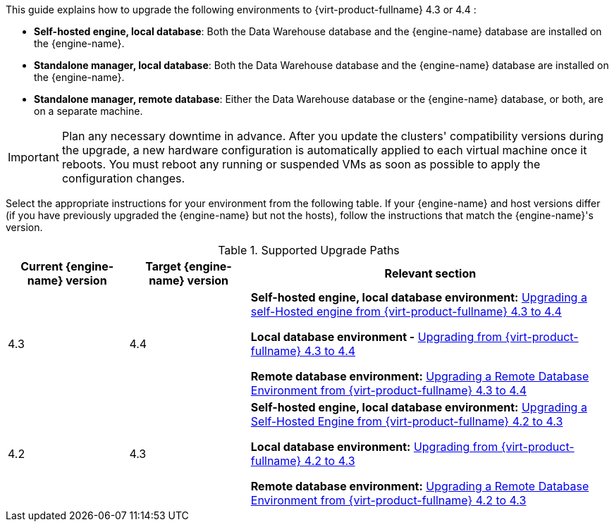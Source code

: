 :_content-type: ASSEMBLY
[id="Red_Hat_Virtualization_Upgrade_Overview"]

//{virt-product-fullname} Upgrade Overview

This guide explains how to upgrade the following environments to {virt-product-fullname} 4.3 or 4.4 :

* *Self-hosted engine, local database*: Both the Data Warehouse database and the {engine-name} database are installed on the {engine-name}.

* *Standalone manager, local database*: Both the Data Warehouse database and the {engine-name} database are installed on the {engine-name}.

* *Standalone manager, remote database*: Either the Data Warehouse database or the {engine-name} database, or both, are on a separate machine.

ifdef::rhv-doc[]
[NOTE]
====
For a checklist of upgrade instructions, you can use the link:https://access.redhat.com/labs/rhvupgradehelper/[RHV Upgrade Helper]. This application asks you to fill in a checklist for your upgrade path and current environment, and presents the applicable upgrade steps.
====
endif::[]
////
To save time when upgrading a {engine-name} with local databases, use the `ovirt-fast-forward-upgrade` tool.

[NOTE]
====
`ovirt-fast-forward-upgrade` supports local database environments only.
====

Alternatively, you can manually upgrade the {engine-name}. For remote database environments, this path is required.
////

[IMPORTANT]
====
Plan any necessary downtime in advance. After you update the clusters' compatibility versions during the upgrade, a new hardware configuration is automatically applied to each virtual machine once it reboots. You must reboot any running or suspended VMs as soon as possible to apply the configuration changes.
====

Select the appropriate instructions for your environment from the following table. If your {engine-name} and host versions differ (if you have previously upgraded the {engine-name} but not the hosts), follow the instructions that match the {engine-name}'s version.

.Supported Upgrade Paths

[cols="2,2,6", options="header"]
|===

|Current {engine-name} version |Target {engine-name} version |Relevant section
|4.3 |4.4 a|*Self-hosted engine, local database environment:* xref:SHE_Upgrading_from_4-3[Upgrading a self-Hosted engine from {virt-product-fullname} 4.3 to 4.4]

*Local database environment -* xref:Upgrading_from_4-3[Upgrading from {virt-product-fullname} 4.3 to 4.4]

*Remote database environment:* xref:Remote_Upgrading_from_4-3[Upgrading a Remote Database Environment from {virt-product-fullname} 4.3 to 4.4]

|4.2 |4.3 a|*Self-hosted engine, local database environment:* xref:SHE_Upgrading_from_4-2[Upgrading a Self-Hosted Engine from {virt-product-fullname} 4.2 to 4.3]

*Local database environment:* xref:Upgrading_from_4-2[Upgrading from {virt-product-fullname} 4.2 to 4.3]

*Remote database environment:* xref:Remote_Upgrading_from_4-2[Upgrading a Remote Database Environment from {virt-product-fullname} 4.2 to 4.3]

|===
